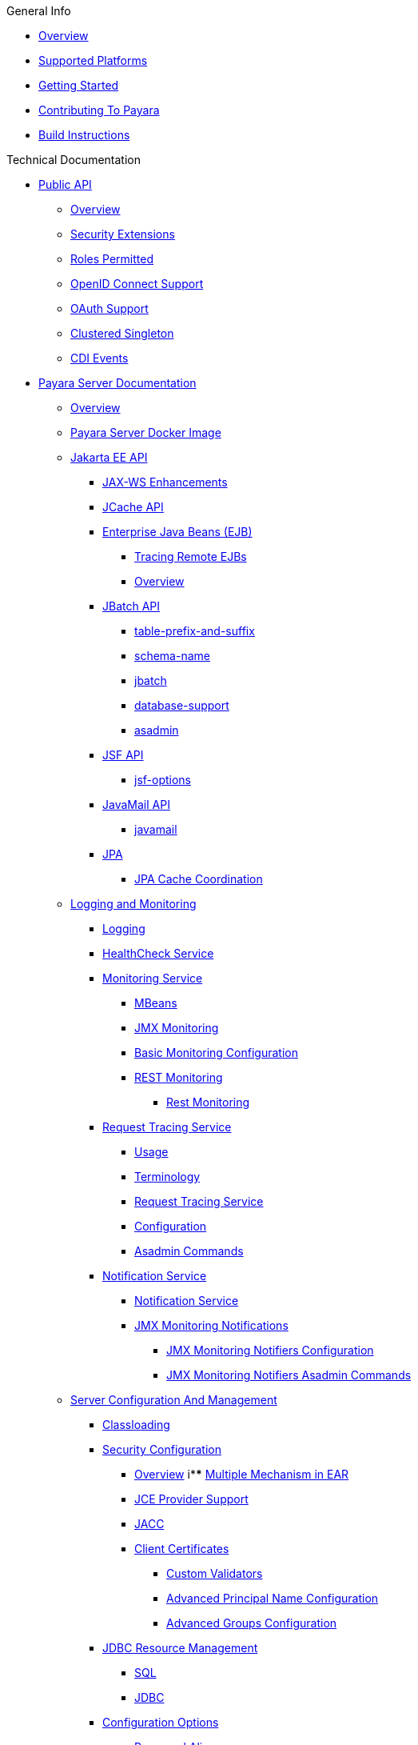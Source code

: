 .General Info
* xref:General Info/Overview.adoc[Overview]
* xref:General Info/Supported Platforms.adoc[Supported Platforms]
* xref:General Info/Getting Started.adoc[Getting Started]
* xref:General Info/Contributing To Payara.adoc[Contributing To Payara]
* xref:General Info/Build Instructions.adoc[Build Instructions]

.Technical Documentation
* xref:Technical Documentation/Public API[Public API]
** xref:Technical Documentation/Public API/Overview.adoc[Overview]
** xref:Technical Documentation/Public API/Security Extensions.adoc[Security Extensions]
** xref:Technical Documentation/Public API/Roles Permitted.adoc[Roles Permitted]
** xref:Technical Documentation/Public API/OpenID Connect Support.adoc[OpenID Connect Support]
** xref:Technical Documentation/Public API/OAuth Support.adoc[OAuth Support]
** xref:Technical Documentation/Public API/Clustered Singleton.adoc[Clustered Singleton]
** xref:Technical Documentation/Public API/CDI Events.adoc[CDI Events]
* xref:Technical Documentation/Payara Server Documentation[Payara Server Documentation]
** xref:Technical Documentation/Payara Server Documentation/Overview.adoc[Overview]
** xref:Technical Documentation/Payara Server Documentation/Payara Server Docker Image.adoc[Payara Server Docker Image]
** xref:Technical Documentation/Payara Server Documentation/Jakarta EE API[Jakarta EE API]
*** xref:Technical Documentation/Payara Server Documentation/Jakarta EE API/JAX-WS Enhancements.adoc[JAX-WS Enhancements]
*** xref:Technical Documentation/Payara Server Documentation/Jakarta EE API/JCache API.adoc[JCache API]
*** xref:Technical Documentation/Payara Server Documentation/Jakarta EE API/Enterprise Java Beans (EJB)[Enterprise Java Beans (EJB)]
**** xref:Technical Documentation/Payara Server Documentation/Jakarta EE API/Enterprise Java Beans (EJB)/Tracing Remote EJBs.adoc[Tracing Remote EJBs]
**** xref:Technical Documentation/Payara Server Documentation/Jakarta EE API/Enterprise Java Beans (EJB)/Overview.adoc[Overview]
*** xref:Technical Documentation/Payara Server Documentation/Jakarta EE API/JBatch API[JBatch API]
**** xref:Technical Documentation/Payara Server Documentation/Jakarta EE API/JBatch API/table-prefix-and-suffix.adoc[table-prefix-and-suffix]
**** xref:Technical Documentation/Payara Server Documentation/Jakarta EE API/JBatch API/schema-name.adoc[schema-name]
**** xref:Technical Documentation/Payara Server Documentation/Jakarta EE API/JBatch API/jbatch.adoc[jbatch]
**** xref:Technical Documentation/Payara Server Documentation/Jakarta EE API/JBatch API/database-support.adoc[database-support]
**** xref:Technical Documentation/Payara Server Documentation/Jakarta EE API/JBatch API/asadmin.adoc[asadmin]
*** xref:Technical Documentation/Payara Server Documentation/Jakarta EE API/JSF API[JSF API]
**** xref:Technical Documentation/Payara Server Documentation/Jakarta EE API/JSF API/jsf-options.adoc[jsf-options]
*** xref:Technical Documentation/Payara Server Documentation/Jakarta EE API/JavaMail API[JavaMail API]
**** xref:Technical Documentation/Payara Server Documentation/Jakarta EE API/JavaMail API/javamail.adoc[javamail]
*** xref:Technical Documentation/Payara Server Documentation/Jakarta EE API/JPA[JPA]
**** xref:Technical Documentation/Payara Server Documentation/Jakarta EE API/JPA/JPA Cache Coordination.adoc[JPA Cache Coordination]
** xref:Technical Documentation/Payara Server Documentation/Logging and Monitoring[Logging and Monitoring]
*** xref:Technical Documentation/Payara Server Documentation/Logging and Monitoring/Logging.adoc[Logging]
*** xref:Technical Documentation/Payara Server Documentation/Logging and Monitoring/HealthCheck Service.adoc[HealthCheck Service]
*** xref:Technical Documentation/Payara Server Documentation/Logging and Monitoring/Monitoring Service[Monitoring Service]
**** xref:Technical Documentation/Payara Server Documentation/Logging and Monitoring/Monitoring Service/MBeans.adoc[MBeans]
**** xref:Technical Documentation/Payara Server Documentation/Logging and Monitoring/Monitoring Service/JMX Monitoring.adoc[JMX Monitoring]
**** xref:Technical Documentation/Payara Server Documentation/Logging and Monitoring/Monitoring Service/Basic Monitoring Configuration.adoc[Basic Monitoring Configuration]
**** xref:Technical Documentation/Payara Server Documentation/Logging and Monitoring/Monitoring Service/REST Monitoring[REST Monitoring]
***** xref:Technical Documentation/Payara Server Documentation/Logging and Monitoring/Monitoring Service/REST Monitoring/Rest Monitoring.adoc[Rest Monitoring]
*** xref:Technical Documentation/Payara Server Documentation/Logging and Monitoring/Request Tracing Service[Request Tracing Service]
**** xref:Technical Documentation/Payara Server Documentation/Logging and Monitoring/Request Tracing Service/Usage.adoc[Usage]
**** xref:Technical Documentation/Payara Server Documentation/Logging and Monitoring/Request Tracing Service/Terminology.adoc[Terminology]
**** xref:Technical Documentation/Payara Server Documentation/Logging and Monitoring/Request Tracing Service/Request Tracing Service.adoc[Request Tracing Service]
**** xref:Technical Documentation/Payara Server Documentation/Logging and Monitoring/Request Tracing Service/Configuration.adoc[Configuration]
**** xref:Technical Documentation/Payara Server Documentation/Logging and Monitoring/Request Tracing Service/Asadmin Commands.adoc[Asadmin Commands]
*** xref:Technical Documentation/Payara Server Documentation/Logging and Monitoring/Notification Service[Notification Service]
**** xref:Technical Documentation/Payara Server Documentation/Logging and Monitoring/Notification Service/Notification Service.adoc[Notification Service]
**** xref:Technical Documentation/Payara Server Documentation/Logging and Monitoring/Notification Service/JMX Monitoring Notifications[JMX Monitoring Notifications]
***** xref:Technical Documentation/Payara Server Documentation/Logging and Monitoring/Notification Service/JMX Monitoring Notifications/JMX Monitoring Notifiers Configuration.adoc[JMX Monitoring Notifiers Configuration]
***** xref:Technical Documentation/Payara Server Documentation/Logging and Monitoring/Notification Service/JMX Monitoring Notifications/JMX Monitoring Notifiers Asadmin Commands.adoc[JMX Monitoring Notifiers Asadmin Commands]
** xref:Technical Documentation/Payara Server Documentation/Server Configuration And Management[Server Configuration And Management]
*** xref:Technical Documentation/Payara Server Documentation/Server Configuration And Management/Classloading.adoc[Classloading]
*** xref:Technical Documentation/Payara Server Documentation/Server Configuration And Management/Security Configuration[Security Configuration]
**** xref:Technical Documentation/Payara Server Documentation/Server Configuration And Management/Security Configuration/Overview.adoc[Overview]
i**** xref:Technical Documentation/Payara Server Documentation/Server Configuration And Management/Security Configuration/Multiple Mechanism in EAR.adoc[Multiple Mechanism in EAR]
**** xref:Technical Documentation/Payara Server Documentation/Server Configuration And Management/Security Configuration/JCE Provider Support.adoc[JCE Provider Support]
**** xref:Technical Documentation/Payara Server Documentation/Server Configuration And Management/Security Configuration/JACC.adoc[JACC]
**** xref:Technical Documentation/Payara Server Documentation/Server Configuration And Management/Security Configuration/Client Certificates[Client Certificates]
***** xref:Technical Documentation/Payara Server Documentation/Server Configuration And Management/Security Configuration/Client Certificates/Custom Validators.adoc[Custom Validators]
***** xref:Technical Documentation/Payara Server Documentation/Server Configuration And Management/Security Configuration/Client Certificates/Advanced Principal Name Configuration.adoc[Advanced Principal Name Configuration]
***** xref:Technical Documentation/Payara Server Documentation/Server Configuration And Management/Security Configuration/Client Certificates/Advanced Groups Configuration.adoc[Advanced Groups Configuration]
*** xref:Technical Documentation/Payara Server Documentation/Server Configuration And Management/JDBC Resource Management[JDBC Resource Management]
**** xref:Technical Documentation/Payara Server Documentation/Server Configuration And Management/JDBC Resource Management/SQL.adoc[SQL]
**** xref:Technical Documentation/Payara Server Documentation/Server Configuration And Management/JDBC Resource Management/JDBC.adoc[JDBC]
*** xref:Technical Documentation/Payara Server Documentation/Server Configuration And Management/Configuration Options[Configuration Options]
**** xref:Technical Documentation/Payara Server Documentation/Server Configuration And Management/Configuration Options/Password Aliases.adoc[Password Aliases]
**** xref:Technical Documentation/Payara Server Documentation/Server Configuration And Management/Configuration Options/System Properties.adoc[System Properties]
**** xref:Technical Documentation/Payara Server Documentation/Server Configuration And Management/Configuration Options/Phone Home.adoc[Phone Home]
**** xref:Technical Documentation/Payara Server Documentation/Server Configuration And Management/Configuration Options/JVM Options.adoc[JVM Options]
**** xref:Technical Documentation/Payara Server Documentation/Server Configuration And Management/Configuration Options/SSL Certificates[SSL Certificates]
***** xref:Technical Documentation/Payara Server Documentation/Server Configuration And Management/Configuration Options/SSL Certificates/SSL Certificates.adoc[SSL Certificates]
**** xref:Technical Documentation/Payara Server Documentation/Server Configuration And Management/Configuration Options/Variable Substitution[Variable Substitution]
***** xref:Technical Documentation/Payara Server Documentation/Server Configuration And Management/Configuration Options/Variable Substitution/Usage of Variables.adoc[Usage of Variables]
***** xref:Technical Documentation/Payara Server Documentation/Server Configuration And Management/Configuration Options/Variable Substitution/Types of Variables.adoc[Types of Variables]
*** xref:Technical Documentation/Payara Server Documentation/Server Configuration And Management/Admin Console Enchancements[Admin Console Enchancements]
**** xref:Technical Documentation/Payara Server Documentation/Server Configuration And Management/Admin Console Enchancements/Environment Warning.adoc[Environment Warning]
**** xref:Technical Documentation/Payara Server Documentation/Server Configuration And Management/Admin Console Enchancements/Auditing Service.adoc[Auditing Service]
**** xref:Technical Documentation/Payara Server Documentation/Server Configuration And Management/Admin Console Enchancements/Asadmin Recorder.adoc[Asadmin Recorder]
**** xref:Technical Documentation/Payara Server Documentation/Server Configuration And Management/Admin Console Enchancements/Admin Console.adoc[Admin Console]
*** xref:Technical Documentation/Payara Server Documentation/Server Configuration And Management/Domain Data Grid And Hazelcast[Domain Data Grid And Hazelcast]
**** xref:Technical Documentation/Payara Server Documentation/Server Configuration And Management/Domain Data Grid And Hazelcast/Overview.adoc[Overview]
**** xref:Technical Documentation/Payara Server Documentation/Server Configuration And Management/Domain Data Grid And Hazelcast/Viewing Members.adoc[Viewing Members]
**** xref:Technical Documentation/Payara Server Documentation/Server Configuration And Management/Domain Data Grid And Hazelcast/Encryption.adoc[Encryption]
**** xref:Technical Documentation/Payara Server Documentation/Server Configuration And Management/Domain Data Grid And Hazelcast/Discovery.adoc[Discovery]
**** xref:Technical Documentation/Payara Server Documentation/Server Configuration And Management/Domain Data Grid And Hazelcast/Datagrid in Applications.adoc[Datagrid in Applications]
**** xref:Technical Documentation/Payara Server Documentation/Server Configuration And Management/Domain Data Grid And Hazelcast/Configuration.adoc[Configuration]
*** xref:Technical Documentation/Payara Server Documentation/Server Configuration And Management/Docker Host Support[Docker Host Support]
**** xref:Technical Documentation/Payara Server Documentation/Server Configuration And Management/Docker Host Support/Docker Nodes.adoc[Docker Nodes]
**** xref:Technical Documentation/Payara Server Documentation/Server Configuration And Management/Docker Host Support/Docker Instances.adoc[Docker Instances]
*** xref:Technical Documentation/Payara Server Documentation/Server Configuration And Management/Application Deployment[Application Deployment]
**** xref:Technical Documentation/Payara Server Documentation/Server Configuration And Management/Application Deployment/Descriptor Elements.adoc[Descriptor Elements]
**** xref:Technical Documentation/Payara Server Documentation/Server Configuration And Management/Application Deployment/Deployment Descriptors.adoc[Deployment Descriptors]
**** xref:Technical Documentation/Payara Server Documentation/Server Configuration And Management/Application Deployment/Concurrenct CDI Bean Loading.adoc[Concurrenct CDI Bean Loading]
**** xref:Technical Documentation/Payara Server Documentation/Server Configuration And Management/Application Deployment/App Deployment.adoc[App Deployment]
*** xref:Technical Documentation/Payara Server Documentation/Server Configuration And Management/Thread Pools[Thread Pools]
**** xref:Technical Documentation/Payara Server Documentation/Server Configuration And Management/Thread Pools/default-thread-pool-size.adoc[default-thread-pool-size]
*** xref:Technical Documentation/Payara Server Documentation/Server Configuration And Management/HTTP Service[HTTP Service]
**** xref:Technical Documentation/Payara Server Documentation/Server Configuration And Management/HTTP Service/Overview.adoc[Overview]
**** xref:Technical Documentation/Payara Server Documentation/Server Configuration And Management/HTTP Service/Virtual Servers.adoc[Virtual Servers]
**** xref:Technical Documentation/Payara Server Documentation/Server Configuration And Management/HTTP Service/Protocols.adoc[Protocols]
**** xref:Technical Documentation/Payara Server Documentation/Server Configuration And Management/HTTP Service/Network Listeners.adoc[Network Listeners]
*** xref:Technical Documentation/Payara Server Documentation/Server Configuration And Management/Asadmin Commands[Asadmin Commands]
**** xref:Technical Documentation/Payara Server Documentation/Server Configuration And Management/Asadmin Commands/Server Management Asadmin Commands.adoc[Server Management Asadmin Commands]
**** xref:Technical Documentation/Payara Server Documentation/Server Configuration And Management/Asadmin Commands/Print Certificate Data.adoc[Print Certificate Data]
**** xref:Technical Documentation/Payara Server Documentation/Server Configuration And Management/Asadmin Commands/Multimode Event Designators Support.adoc[Multimode Event Designators Support]
**** xref:Technical Documentation/Payara Server Documentation/Server Configuration And Management/Asadmin Commands/Auto Naming.adoc[Auto Naming]
** xref:Technical Documentation/Payara Server Documentation/Extensions[Extensions]
*** xref:Technical Documentation/Payara Server Documentation/Extensions/Overview.adoc[Overview]
*** xref:Technical Documentation/Payara Server Documentation/Extensions/AutoScale Groups[AutoScale Groups]
**** xref:Technical Documentation/Payara Server Documentation/Extensions/AutoScale Groups/Overview.adoc[Overview]
**** xref:Technical Documentation/Payara Server Documentation/Extensions/AutoScale Groups/Nodes Scaling Group.adoc[Nodes Scaling Group]
**** xref:Technical Documentation/Payara Server Documentation/Extensions/AutoScale Groups/Create AutoScale Group.adoc[Create AutoScale Group]
*** xref:Technical Documentation/Payara Server Documentation/Extensions/Notifiers[Notifiers]
**** xref:Technical Documentation/Payara Server Documentation/Extensions/Notifiers/XMPP.adoc[XMPP]
**** xref:Technical Documentation/Payara Server Documentation/Extensions/Notifiers/SNMP.adoc[SNMP]
**** xref:Technical Documentation/Payara Server Documentation/Extensions/Notifiers/Slack.adoc[Slack]
**** xref:Technical Documentation/Payara Server Documentation/Extensions/Notifiers/Overview.adoc[Overview]
**** xref:Technical Documentation/Payara Server Documentation/Extensions/Notifiers/New Relic.adoc[New Relic]
**** xref:Technical Documentation/Payara Server Documentation/Extensions/Notifiers/MS Teams.adoc[MS Teams]
**** xref:Technical Documentation/Payara Server Documentation/Extensions/Notifiers/Email.adoc[Email]
**** xref:Technical Documentation/Payara Server Documentation/Extensions/Notifiers/Discord.adoc[Discord]
**** xref:Technical Documentation/Payara Server Documentation/Extensions/Notifiers/Datadog.adoc[Datadog]
**** xref:Technical Documentation/Payara Server Documentation/Extensions/Notifiers/Custom Notifiers.adoc[Custom Notifiers]
** xref:Technical Documentation/Payara Server Documentation/Deployment Groups[Deployment Groups]
*** xref:Technical Documentation/Payara Server Documentation/Deployment Groups/Overview.adoc[Overview]
*** xref:Technical Documentation/Payara Server Documentation/Deployment Groups/Timers.adoc[Timers]
*** xref:Technical Documentation/Payara Server Documentation/Deployment Groups/Asadmin Commands.adoc[Asadmin Commands]
** xref:Technical Documentation/Payara Server Documentation/Management and Monitoring REST API[Management and Monitoring REST API]
*** xref:Technical Documentation/Payara Server Documentation/Management and Monitoring REST API/Rest API.adoc[Rest API]
*** xref:Technical Documentation/Payara Server Documentation/Management and Monitoring REST API/Definitions.adoc[Definitions]
** xref:Technical Documentation/Payara Server Documentation/Development Debugging And Assistance Tools[Development Debugging And Assistance Tools]
*** xref:Technical Documentation/Payara Server Documentation/Development Debugging And Assistance Tools/CDI.adoc[CDI]
* xref:Technical Documentation/MicroProfile[MicroProfile]
** xref:Technical Documentation/MicroProfile/Overview.adoc[Overview]
** xref:Technical Documentation/MicroProfile/Rest Client.adoc[Rest Client]
** xref:Technical Documentation/MicroProfile/Opentracing.adoc[Opentracing]
** xref:Technical Documentation/MicroProfile/OpenAPI.adoc[OpenAPI]
** xref:Technical Documentation/MicroProfile/JWT.adoc[JWT]
** xref:Technical Documentation/MicroProfile/HealthCheck.adoc[HealthCheck]
** xref:Technical Documentation/MicroProfile/Fault Tolerance.adoc[Fault Tolerance]
** xref:Technical Documentation/MicroProfile/Metrics[Metrics]
*** xref:Technical Documentation/MicroProfile/Metrics/Vendor Metrics.adoc[Vendor Metrics]
*** xref:Technical Documentation/MicroProfile/Metrics/Metrics Rest Endpoint.adoc[Metrics Rest Endpoint]
*** xref:Technical Documentation/MicroProfile/Metrics/Metrics Configuration.adoc[Metrics Configuration]
*** xref:Technical Documentation/MicroProfile/Metrics/Metrics.adoc[Metrics]
** xref:Technical Documentation/MicroProfile/Config[Config]
*** xref:Technical Documentation/MicroProfile/Config/Overview.adoc[Overview]
*** xref:Technical Documentation/MicroProfile/Config/LDAP.adoc[LDAP]
*** xref:Technical Documentation/MicroProfile/Config/JDBC.adoc[JDBC]
*** xref:Technical Documentation/MicroProfile/Config/Directory.adoc[Directory]
*** xref:Technical Documentation/MicroProfile/Config/Cloud[Cloud]
**** xref:Technical Documentation/MicroProfile/Config/Cloud/Overview.adoc[Overview]
**** xref:Technical Documentation/MicroProfile/Config/Cloud/Hashicorp.adoc[Hashicorp]
**** xref:Technical Documentation/MicroProfile/Config/Cloud/GCP.adoc[GCP]
**** xref:Technical Documentation/MicroProfile/Config/Cloud/Dynamo DB.adoc[Dynamo DB]
**** xref:Technical Documentation/MicroProfile/Config/Cloud/Azure.adoc[Azure]
**** xref:Technical Documentation/MicroProfile/Config/Cloud/AWS.adoc[AWS]
* xref:Technical Documentation/Ecosystem[Ecosystem]
** xref:Technical Documentation/Ecosystem/Overview.adoc[Overview]
** xref:Technical Documentation/Ecosystem/IDE Integration[IDE Integration]
*** xref:Technical Documentation/Ecosystem/IDE Integration/Intellij Plugin[Intellij Plugin]
**** xref:Technical Documentation/Ecosystem/IDE Integration/Intellij Plugin/Overview.adoc[Overview]
**** xref:Technical Documentation/Ecosystem/IDE Integration/Intellij Plugin/Payara Server.adoc[Payara Server]
**** xref:Technical Documentation/Ecosystem/IDE Integration/Intellij Plugin/Payara Micro.adoc[Payara Micro]
*** xref:Technical Documentation/Ecosystem/IDE Integration/NetBeans Plugin[NetBeans Plugin]
**** xref:Technical Documentation/Ecosystem/IDE Integration/NetBeans Plugin/Overview.adoc[Overview]
**** xref:Technical Documentation/Ecosystem/IDE Integration/NetBeans Plugin/Payara Server.adoc[Payara Server]
**** xref:Technical Documentation/Ecosystem/IDE Integration/NetBeans Plugin/Payara Micro.adoc[Payara Micro]
*** xref:Technical Documentation/Ecosystem/IDE Integration/VSCode Extension[VSCode Extension]
**** xref:Technical Documentation/Ecosystem/IDE Integration/VSCode Extension/Overview.adoc[Overview]
**** xref:Technical Documentation/Ecosystem/IDE Integration/VSCode Extension/Payara Server.adoc[Payara Server]
**** xref:Technical Documentation/Ecosystem/IDE Integration/VSCode Extension/Payara Micro.adoc[Payara Micro]
*** xref:Technical Documentation/Ecosystem/IDE Integration/Eclipse Plugin[Eclipse Plugin]
**** xref:Technical Documentation/Ecosystem/IDE Integration/Eclipse Plugin/Overview.adoc[Overview]
**** xref:Technical Documentation/Ecosystem/IDE Integration/Eclipse Plugin/Payara Server.adoc[Payara Server]
**** xref:Technical Documentation/Ecosystem/IDE Integration/Eclipse Plugin/Payara Micro.adoc[Payara Micro]
** xref:Technical Documentation/Ecosystem/Connector Suites[Connector Suites]
*** xref:Technical Documentation/Ecosystem/Connector Suites/Security Connectors.adoc[Security Connectors]
*** xref:Technical Documentation/Ecosystem/Connector Suites/Cloud Connectors[Cloud Connectors]
**** xref:Technical Documentation/Ecosystem/Connector Suites/Cloud Connectors/Overview.adoc[Overview]
**** xref:Technical Documentation/Ecosystem/Connector Suites/Cloud Connectors/MQTT.adoc[MQTT]
**** xref:Technical Documentation/Ecosystem/Connector Suites/Cloud Connectors/Azure SB.adoc[Azure SB]
**** xref:Technical Documentation/Ecosystem/Connector Suites/Cloud Connectors/Apache Kafka.adoc[Apache Kafka]
**** xref:Technical Documentation/Ecosystem/Connector Suites/Cloud Connectors/Amazon SQS.adoc[Amazon SQS]
*** xref:Technical Documentation/Ecosystem/Connector Suites/Arquillian Containers[Arquillian Containers]
**** xref:Technical Documentation/Ecosystem/Connector Suites/Arquillian Containers/Overview.adoc[Overview]
**** xref:Technical Documentation/Ecosystem/Connector Suites/Arquillian Containers/Payara Server Remote.adoc[Payara Server Remote]
**** xref:Technical Documentation/Ecosystem/Connector Suites/Arquillian Containers/Payara Server Managed.adoc[Payara Server Managed]
**** xref:Technical Documentation/Ecosystem/Connector Suites/Arquillian Containers/Payara Server Embedded.adoc[Payara Server Embedded]
**** xref:Technical Documentation/Ecosystem/Connector Suites/Arquillian Containers/Payara Micro Managed.adoc[Payara Micro Managed]
** xref:Technical Documentation/Ecosystem/Miscelanous[Miscelanous]
*** xref:Technical Documentation/Ecosystem/Miscelanous/JAX-RS Extension.adoc[JAX-RS Extension]
** xref:Technical Documentation/Ecosystem/Project Management Tools[Project Management Tools]
*** xref:Technical Documentation/Ecosystem/Project Management Tools/Maven Plugin.adoc[Maven Plugin]
*** xref:Technical Documentation/Ecosystem/Project Management Tools/Maven Bom.adoc[Maven Bom]
*** xref:Technical Documentation/Ecosystem/Project Management Tools/Maven Archetype.adoc[Maven Archetype]
*** xref:Technical Documentation/Ecosystem/Project Management Tools/Gradle Plugin.adoc[Gradle Plugin]
* xref:Technical Documentation/Payara Micro Documentation[Payara Micro Documentation]
** xref:Technical Documentation/Payara Micro Documentation/Overview.adoc[Overview]
** xref:Technical Documentation/Payara Micro Documentation/Maven Support.adoc[Maven Support]
** xref:Technical Documentation/Payara Micro Documentation/Payara Micro Configuration and Management[Payara Micro Configuration and Management]
*** xref:Technical Documentation/Payara Micro Documentation/Payara Micro Configuration and Management/Micro Management[Micro Management]
**** xref:Technical Documentation/Payara Micro Documentation/Payara Micro Configuration and Management/Micro Management/HTTP(S) Auto-Binding.adoc[HTTP(S) Auto-Binding]
**** xref:Technical Documentation/Payara Micro Documentation/Payara Micro Configuration and Management/Micro Management/Configuring An Instance.adoc[Configuring An Instance]
**** xref:Technical Documentation/Payara Micro Documentation/Payara Micro Configuration and Management/Micro Management/Clustering.adoc[Clustering]
**** xref:Technical Documentation/Payara Micro Documentation/Payara Micro Configuration and Management/Micro Management/Deploying Applications[Deploying Applications]
***** xref:Technical Documentation/Payara Micro Documentation/Payara Micro Configuration and Management/Micro Management/Deploying Applications/Deploy Applications Programmatically.adoc[Deploy Applications Programmatically]
***** xref:Technical Documentation/Payara Micro Documentation/Payara Micro Configuration and Management/Micro Management/Deploying Applications/Deploy Applications.adoc[Deploy Applications]
**** xref:Technical Documentation/Payara Micro Documentation/Payara Micro Configuration and Management/Micro Management/Jar Structure and Configuration[Jar Structure and Configuration]
***** xref:Technical Documentation/Payara Micro Documentation/Payara Micro Configuration and Management/Micro Management/Jar Structure and Configuration/rootdir.adoc[rootdir]
***** xref:Technical Documentation/Payara Micro Documentation/Payara Micro Configuration and Management/Micro Management/Jar Structure and Configuration/Payara Micro Jar Structure.adoc[Payara Micro Jar Structure]
***** xref:Technical Documentation/Payara Micro Documentation/Payara Micro Configuration and Management/Micro Management/Jar Structure and Configuration/Adding Jars.adoc[Adding Jars]
**** xref:Technical Documentation/Payara Micro Documentation/Payara Micro Configuration and Management/Micro Management/Command Line Options[Command Line Options]
***** xref:Technical Documentation/Payara Micro Documentation/Payara Micro Configuration and Management/Micro Management/Command Line Options/Disable Phone Home.adoc[Disable Phone Home]
***** xref:Technical Documentation/Payara Micro Documentation/Payara Micro Configuration and Management/Micro Management/Command Line Options/Command Line Options.adoc[Command Line Options]
**** xref:Technical Documentation/Payara Micro Documentation/Payara Micro Configuration and Management/Micro Management/Asadmin Commands[Asadmin Commands]
***** xref:Technical Documentation/Payara Micro Documentation/Payara Micro Configuration and Management/Micro Management/Asadmin Commands/Send Asadmin Commands from Admin Console.adoc[Send Asadmin Commands from Admin Console]
***** xref:Technical Documentation/Payara Micro Documentation/Payara Micro Configuration and Management/Micro Management/Asadmin Commands/Pre and Post Boot Commands.adoc[Pre and Post Boot Commands]
**** xref:Technical Documentation/Payara Micro Documentation/Payara Micro Configuration and Management/Micro Management/Stopping and Starting Instances[Stopping and Starting Instances]
***** xref:Technical Documentation/Payara Micro Documentation/Payara Micro Configuration and Management/Micro Management/Stopping and Starting Instances/Stopping Instance.adoc[Stopping Instance]
***** xref:Technical Documentation/Payara Micro Documentation/Payara Micro Configuration and Management/Micro Management/Stopping and Starting Instances/Starting Instance.adoc[Starting Instance]
*** xref:Technical Documentation/Payara Micro Documentation/Payara Micro Configuration and Management/Database Management[Database Management]
**** xref:Technical Documentation/Payara Micro Documentation/Payara Micro Configuration and Management/Database Management/SQL Trace Listeners.adoc[SQL Trace Listeners]
**** xref:Technical Documentation/Payara Micro Documentation/Payara Micro Configuration and Management/Database Management/Slow SQL Logger.adoc[Slow SQL Logger]
**** xref:Technical Documentation/Payara Micro Documentation/Payara Micro Configuration and Management/Database Management/Log JDBC Calls.adoc[Log JDBC Calls]
** xref:Technical Documentation/Payara Micro Documentation/Logging and Monitoring[Logging and Monitoring]
*** xref:Technical Documentation/Payara Server Documentation/Logging and Monitoring/Monitoring Console.adoc[Monitoring Console]
*** xref:Technical Documentation/Payara Micro Documentation/Logging and Monitoring/Request Tracing[Request Tracing]
**** xref:Technical Documentation/Payara Micro Documentation/Logging and Monitoring/Request Tracing/request-tracing.adoc[request-tracing]
*** xref:Technical Documentation/Payara Micro Documentation/Logging and Monitoring/Logging[Logging]
**** xref:Technical Documentation/Payara Micro Documentation/Logging and Monitoring/Logging/Logging to File.adoc[Logging to File]
**** xref:Technical Documentation/Payara Micro Documentation/Logging and Monitoring/Logging/Config Access Log.adoc[Config Access Log]
** xref:Technical Documentation/Payara Micro Documentation/API[API]
*** xref:Technical Documentation/Payara Micro Documentation/API/JCache in Payara Micro[JCache in Payara Micro]
**** xref:Technical Documentation/Payara Micro Documentation/API/JCache in Payara Micro/jcache.adoc[jcache]
*** xref:Technical Documentation/Payara Micro Documentation/API/Payara Micro API[Payara Micro API]
**** xref:Technical Documentation/Payara Micro Documentation/API/Payara Micro API/Using the Payara Micro API.adoc[Using the Payara Micro API]
**** xref:Technical Documentation/Payara Micro Documentation/API/Payara Micro API/Micro API.adoc[Micro API]
** xref:Technical Documentation/Payara Micro Documentation/Payara Micro Docker Image[Payara Micro Docker Image]
*** xref:Technical Documentation/Payara Micro Documentation/Payara Micro Docker Image/micro-image-overview.adoc[micro-image-overview]
** xref:Technical Documentation/Payara Micro Documentation/Extensions[Extensions]
*** xref:Technical Documentation/Payara Micro Documentation/Extensions/Running Callable Objects.adoc[Running Callable Objects]
*** xref:Technical Documentation/Payara Micro Documentation/Extensions/Remote CDI Events.adoc[Remote CDI Events]
*** xref:Technical Documentation/Payara Micro Documentation/Extensions/Persistent EJB Timers.adoc[Persistent EJB Timers]
*** xref:Technical Documentation/Payara Micro Documentation/Extensions/JCA Support.adoc[JCA Support]

.Release Notes
* xref:Release Notes/Overview.adoc[Overview]
* xref:Release Notes/Release Notes History.adoc[Release Notes History]
* xref:Release Notes/Release Notes 5.2021.9.adoc[Release Notes 5.2021.9]
* xref:Release Notes/Release Notes 5.2021.8.adoc[Release Notes 5.2021.8]
* xref:Release Notes/Release Notes 5.2021.7.adoc[Release Notes 5.2021.7]
* xref:Release Notes/Release Notes 5.2021.6.adoc[Release Notes 5.2021.6]
* xref:Release Notes/Release Notes 5.2021.5.adoc[Release Notes 5.2021.5]
* xref:Release Notes/Release Notes 5.2021.4.adoc[Release Notes 5.2021.4]
* xref:Release Notes/Release Notes 5.2021.3.adoc[Release Notes 5.2021.3]
* xref:Release Notes/Release Notes 5.2021.2.adoc[Release Notes 5.2021.2]
* xref:Release Notes/Release Notes 5.2021.1.adoc[Release Notes 5.2021.1]
* xref:Release Notes/Release Notes 5.2021.10.adoc[Release Notes 5.2021.10]
* xref:Release Notes/Release Notes 5.2020.7.adoc[Release Notes 5.2020.7]
* xref:Release Notes/Release Notes 5.2020.6.adoc[Release Notes 5.2020.6]
* xref:Release Notes/Release Notes 5.2020.5.adoc[Release Notes 5.2020.5]
* xref:Release Notes/Release Notes 5.2020.4.adoc[Release Notes 5.2020.4]
* xref:Release Notes/Release Notes 5.2020.3.adoc[Release Notes 5.2020.3]
* xref:Release Notes/Release Notes 5.2020.2.adoc[Release Notes 5.2020.2]
* xref:Release Notes/Release Notes 5.201.adoc[Release Notes 5.201]
* xref:Release Notes/Release Notes 5.194.adoc[Release Notes 5.194]
* xref:Release Notes/Release Notes 5.193.adoc[Release Notes 5.193]
* xref:Release Notes/Release Notes 5.192.adoc[Release Notes 5.192]
* xref:Release Notes/Release Notes 5.191.adoc[Release Notes 5.191]
* xref:Release Notes/Release Notes 5.184.adoc[Release Notes 5.184]
* xref:Release Notes/Release Notes 5.183.adoc[Release Notes 5.183]
* xref:Release Notes/Release Notes 5.182.adoc[Release Notes 5.182]
* xref:Release Notes/Release Notes 5.181.adoc[Release Notes 5.181]
* xref:Release Notes/Release Notes 4.1.2.191.adoc[Release Notes 4.1.2.191]
* xref:Release Notes/Release Notes 4.1.2.184.adoc[Release Notes 4.1.2.184]
* xref:Release Notes/Release Notes 4.1.2.183.adoc[Release Notes 4.1.2.183]
* xref:Release Notes/Release Notes 4.1.2.182.adoc[Release Notes 4.1.2.182]
* xref:Release Notes/Release Notes 4.1.2.181.adoc[Release Notes 4.1.2.181]
* xref:Release Notes/Release Notes 4.1.2.174.adoc[Release Notes 4.1.2.174]
* xref:Release Notes/Release Notes 4.1.2.173.adoc[Release Notes 4.1.2.173]
* xref:Release Notes/Release Notes 4.1.2.172.adoc[Release Notes 4.1.2.172]
* xref:Release Notes/Release Notes 4.1.153.adoc[Release Notes 4.1.153]
* xref:Release Notes/Release Notes 4.1.152.adoc[Release Notes 4.1.152]
* xref:Release Notes/Release Notes 4.1.152.1.adoc[Release Notes 4.1.152.1]
* xref:Release Notes/Release Notes 4.1.151.adoc[Release Notes 4.1.151]
* xref:Release Notes/Release Notes 4.1.144.adoc[Release Notes 4.1.144]
* xref:Release Notes/Release Notes 4.1.1.171.adoc[Release Notes 4.1.1.171]
* xref:Release Notes/Release Notes 4.1.1.164.adoc[Release Notes 4.1.1.164]
* xref:Release Notes/Release Notes 4.1.1.163.adoc[Release Notes 4.1.1.163]
* xref:Release Notes/Release Notes 4.1.1.162.adoc[Release Notes 4.1.1.162]
* xref:Release Notes/Release Notes 4.1.1.161.adoc[Release Notes 4.1.1.161]
* xref:Release Notes/Release Notes 4.1.1.161.1.adoc[Release Notes 4.1.1.161.1]
* xref:Release Notes/Release Notes 4.1.1.154.adoc[Release Notes 4.1.1.154]

.Jakarta EE Certification
* xref:Jakarta EE Certification/5.2020.5[5.2020.5]
** xref:Jakarta EE Certification/5.2020.5/Overview.adoc[Overview]
** xref:Jakarta EE Certification/5.2020.5/5.2020.5 TCK Results.adoc[5.2020.5 TCK Results]
* xref:Jakarta EE Certification/5.2020.2[5.2020.2]
** xref:Jakarta EE Certification/5.2020.2/Overview.adoc[Overview]
** xref:Jakarta EE Certification/5.2020.2/5.2020.2 TCK Results.adoc[5.2020.2 TCK Results]
* xref:Jakarta EE Certification/5.2020.6[5.2020.6]
** xref:Jakarta EE Certification/5.2020.6/Overview.adoc[Overview]
** xref:Jakarta EE Certification/5.2020.6/5.2020.6 Web TCK Results.adoc[5.2020.6 Web TCK Results]
** xref:Jakarta EE Certification/5.2020.6/5.2020.6 TCK Results.adoc[5.2020.6 TCK Results]
* xref:Jakarta EE Certification/5.2021.2[5.2021.2]
** xref:Jakarta EE Certification/5.2021.2/Overview.adoc[Overview]
** xref:Jakarta EE Certification/5.2021.2/5.2021.2 TCK Results.adoc[5.2021.2 TCK Results]
* xref:Jakarta EE Certification/5.193[5.193]
** xref:Jakarta EE Certification/5.193/Overview.adoc[Overview]
** xref:Jakarta EE Certification/5.193/5.193.1 TCK Results.adoc[5.193.1 TCK Results]
* xref:Jakarta EE Certification/5.201[5.201]
** xref:Jakarta EE Certification/5.201/Overview.adoc[Overview]
** xref:Jakarta EE Certification/5.201/5.201 TCK Results.adoc[5.201 TCK Results]
* xref:Jakarta EE Certification/5.2020.7[5.2020.7]
** xref:Jakarta EE Certification/5.2020.7/Overview.adoc[Overview]
** xref:Jakarta EE Certification/5.2020.7/5.2020.7 TCK Results.adoc[5.2020.7 TCK Results]
* xref:Jakarta EE Certification/5.2021.1[5.2021.1]
** xref:Jakarta EE Certification/5.2021.1/Overview.adoc[Overview]
** xref:Jakarta EE Certification/5.2021.1/5.2021.1 TCK Results.adoc[5.2021.1 TCK Results]
* xref:Jakarta EE Certification/5.2021.7[5.2021.7]
** xref:Jakarta EE Certification/5.2021.7/Overview.adoc[Overview]
** xref:Jakarta EE Certification/5.2021.7/5.2021.7 TCK Results[5.2021.7 TCK Results]
* xref:Jakarta EE Certification/5.2021.10[5.2021.10]
** xref:Jakarta EE Certification/5.2021.10/Overview.adoc[Overview]
** xref:Jakarta EE Certification/5.2021.10/5.2021.10 TCK Results.adoc[5.2021.10 TCK Results]
* xref:Jakarta EE Certification/5.2021.9[5.2021.9]
** xref:Jakarta EE Certification/5.2021.9/Overview.adoc[Overview]
** xref:Jakarta EE Certification/5.2021.9/5.2021.9 TCK Results[5.2021.9 TCK Results]
* xref:Jakarta EE Certification/6.2021.1.Alpha1[6.2021.1.Alpha1]
** xref:Jakarta EE Certification/6.2021.1.Alpha1/Overview.adoc[Overview]
** xref:Jakarta EE Certification/6.2021.1.Alpha1/6.2021.1.Alpha1 TCK Results.adoc[6.2021.1.Alpha1 TCK Results]
* xref:Jakarta EE Certification/5.2021.5[5.2021.5]
** xref:Jakarta EE Certification/5.2021.5/Overview.adoc[Overview]
** xref:Jakarta EE Certification/5.2021.5/5.2021.5 TCK Results[5.2021.5 TCK Results]
* xref:Jakarta EE Certification/5.2021.3[5.2021.3]
** xref:Jakarta EE Certification/5.2021.3/Overview.adoc[Overview]
** xref:Jakarta EE Certification/5.2021.3/5.2021.3 TCK Results.adoc[5.2021.3 TCK Results]
* xref:Jakarta EE Certification/5.194[5.194]
** xref:Jakarta EE Certification/5.194/Overview.adoc[Overview]
** xref:Jakarta EE Certification/5.194/5.194 TCK Results.adoc[5.194 TCK Results]
* xref:Jakarta EE Certification/5.2021.4[5.2021.4]
** xref:Jakarta EE Certification/5.2021.4/Overview.adoc[Overview]
** xref:Jakarta EE Certification/5.2021.4/5.2021.4 TCK Results.adoc[5.2021.4 TCK Results]

.Security
* xref:Security/Security Fix List.adoc[Security Fix List]
* xref:Security/Security.adoc[Security]

.Appendix
* xref:Appendix/Schemas[Schemas]
** xref:Appendix/Schemas/Overview.adoc[Overview]
** xref:Appendix/Schemas/payara-web-app_4.dtd[payara-web-app_4.dtd]
** xref:Appendix/Schemas/payara-resources_1_6.dtd[payara-resources_1_6.dtd]

